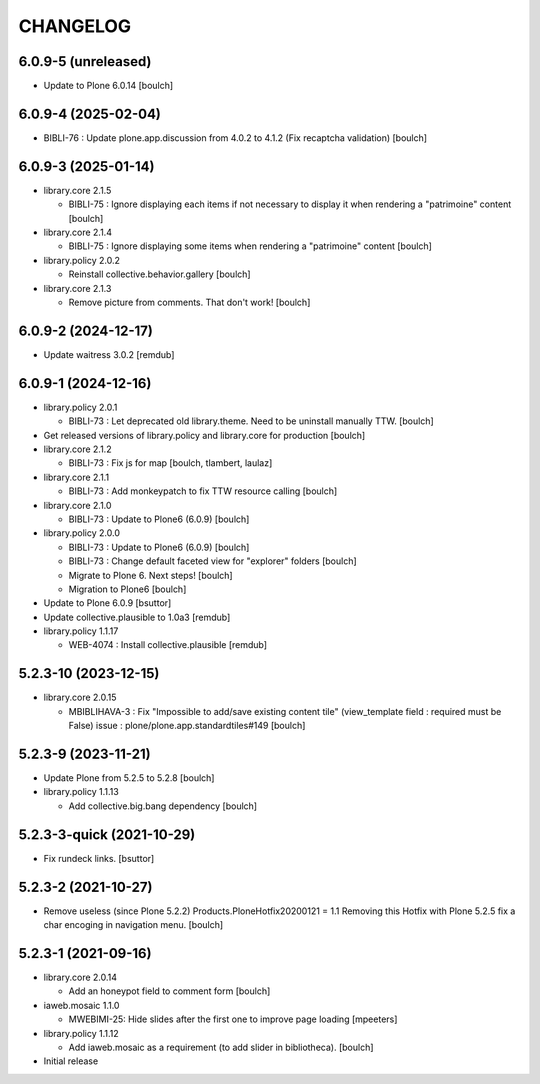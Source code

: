CHANGELOG
=========

6.0.9-5 (unreleased)
--------------------

- Update to Plone 6.0.14
  [boulch]


6.0.9-4 (2025-02-04)
--------------------

- BIBLI-76 : Update plone.app.discussion from 4.0.2 to 4.1.2 (Fix recaptcha validation)
  [boulch]


6.0.9-3 (2025-01-14)
--------------------

- library.core 2.1.5

  - BIBLI-75 : Ignore displaying each items if not necessary to display it when rendering a "patrimoine" content
    [boulch]

- library.core 2.1.4

  - BIBLI-75 : Ignore displaying some items when rendering a "patrimoine" content
    [boulch]

- library.policy 2.0.2

  - Reinstall collective.behavior.gallery
    [boulch]

- library.core 2.1.3

  - Remove picture from comments. That don't work!
    [boulch]


6.0.9-2 (2024-12-17)
--------------------

- Update waitress 3.0.2
  [remdub]


6.0.9-1 (2024-12-16)
--------------------

- library.policy 2.0.1

  - BIBLI-73 : Let deprecated old library.theme. Need to be uninstall manually TTW.
    [boulch]

- Get released versions of library.policy and library.core for production
  [boulch]

- library.core 2.1.2

  - BIBLI-73 : Fix js for map
    [boulch, tlambert, laulaz]

- library.core 2.1.1

  - BIBLI-73 : Add monkeypatch to fix TTW resource calling
    [boulch]

- library.core 2.1.0

  - BIBLI-73 : Update to Plone6 (6.0.9)
    [boulch]

- library.policy 2.0.0

  - BIBLI-73 : Update to Plone6 (6.0.9)
    [boulch]

  - BIBLI-73 : Change default faceted view for "explorer" folders
    [boulch]

  - Migrate to Plone 6. Next steps!
    [boulch]

  - Migration to Plone6
    [boulch]

- Update to Plone 6.0.9
  [bsuttor]

- Update collective.plausible to 1.0a3
  [remdub]

- library.policy 1.1.17

  - WEB-4074 : Install collective.plausible
    [remdub]


5.2.3-10 (2023-12-15)
---------------------

- library.core 2.0.15

  - MBIBLIHAVA-3 : Fix "Impossible to add/save existing content tile" (view_template field : required must be False) issue : plone/plone.app.standardtiles#149
    [boulch]


5.2.3-9 (2023-11-21)
--------------------

- Update Plone from 5.2.5 to 5.2.8
  [boulch]

- library.policy 1.1.13

  - Add collective.big.bang dependency
    [boulch]


5.2.3-3-quick (2021-10-29)
--------------------------

- Fix rundeck links.
  [bsuttor]

5.2.3-2 (2021-10-27)
--------------------

- Remove useless (since Plone 5.2.2) Products.PloneHotfix20200121 = 1.1
  Removing this Hotfix with Plone 5.2.5 fix a char encoging in navigation menu.
  [boulch]


5.2.3-1 (2021-09-16)
--------------------

- library.core 2.0.14

  - Add an honeypot field to comment form 
    [boulch]

- iaweb.mosaic 1.1.0

  - MWEBIMI-25: Hide slides after the first one to improve page loading
    [mpeeters]

- library.policy 1.1.12

  - Add iaweb.mosaic as a requirement (to add slider in bibliotheca). 
    [boulch]

- Initial release
